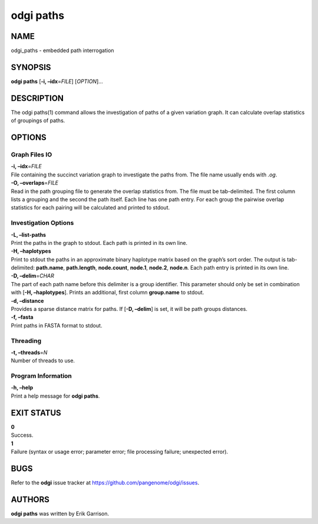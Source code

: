 .. _odgi paths:

#########
odgi paths
#########

NAME
====

odgi_paths - embedded path interrogation

SYNOPSIS
========

**odgi paths** [**-i, –idx**\ =\ *FILE*] [*OPTION*]…

DESCRIPTION
===========

The odgi paths(1) command allows the investigation of paths of a given
variation graph. It can calculate overlap statistics of groupings of
paths.

OPTIONS
=======

Graph Files IO
--------------

| **-i, –idx**\ =\ *FILE*
| File containing the succinct variation graph to investigate the paths
  from. The file name usually ends with *.og*.

| **-O, –overlaps**\ =\ *FILE*
| Read in the path grouping file to generate the overlap statistics
  from. The file must be tab-delimited. The first column lists a
  grouping and the second the path itself. Each line has one path entry.
  For each group the pairwise overlap statistics for each pairing will
  be calculated and printed to stdout.

Investigation Options
---------------------

| **-L, –list-paths**
| Print the paths in the graph to stdout. Each path is printed in its
  own line.

| **-H, –haplotypes**
| Print to stdout the paths in an approximate binary haplotype matrix
  based on the graph’s sort order. The output is tab-delimited:
  **path.name**, **path.length**, **node.count**, **node.1**,
  **node.2**, **node.n**. Each path entry is printed in its own line.

| **-D, –delim**\ =\ *CHAR*
| The part of each path name before this delimiter is a group
  identifier. This parameter should only be set in combination with
  [**-H, –haplotypes**]. Prints an additional, first column
  **group.name** to stdout.

| **-d, –distance**
| Provides a sparse distance matrix for paths. If [**-D, –delim**] is
  set, it will be path groups distances.

| **-f, –fasta**
| Print paths in FASTA format to stdout.

Threading
---------

| **-t, –threads**\ =\ *N*
| Number of threads to use.

Program Information
-------------------

| **-h, –help**
| Print a help message for **odgi paths**.

EXIT STATUS
===========

| **0**
| Success.

| **1**
| Failure (syntax or usage error; parameter error; file processing
  failure; unexpected error).

BUGS
====

Refer to the **odgi** issue tracker at
https://github.com/pangenome/odgi/issues.

AUTHORS
=======

**odgi paths** was written by Erik Garrison.
